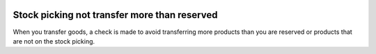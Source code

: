 .. image:: https://img.shields.io/badge/licence-AGPL--3-blue.svg
   :target: https://www.gnu.org/licenses/agpl-3.0-standalone.html
   :alt: License: AGPL-3

=============================================
Stock picking not transfer more than reserved
=============================================

When you transfer goods, a check is made to avoid transferring more products
than you are reserved or products that are not on the stock picking.
